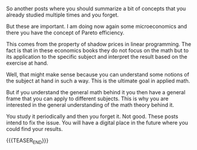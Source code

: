 #+BEGIN_COMMENT
.. title: On some Linear and Non-Linear Programming concepts
.. slug: on-some-linear-and-non-linear-programming-concepts
.. date: 2023-06-15 14:48:38 UTC+02:00
.. tags: mathematics
.. category: 
.. link: 
.. description: 
.. type: text

#+END_COMMENT


So another posts where you should summarize a bit of concepts that you
already studied multiple times and you forget.

But these are important. I am doing now again some microeconomics and
there you have the concept of Pareto efficiency. 

This comes from the property of shadow prices in linear
programming. The fact is that in these economics books they do not
focus on the math but to its application to the specific subject and
interpret the result based on the exercise at hand. 

Well, that might make sense because you can understand some notions of
the subject at hand in such a way. This is the ultimate goal in
applied math.

But if you understand the general math behind it you then have a
general frame that you can apply to different subjects. This is why
you are interested in the general understanding of the math theory
behind it.

You study it periodically and then you forget it. Not good. These
posts intend to fix the issue. You will have a digital place in the
future where you could find your results. 


{{{TEASER_END}}}


